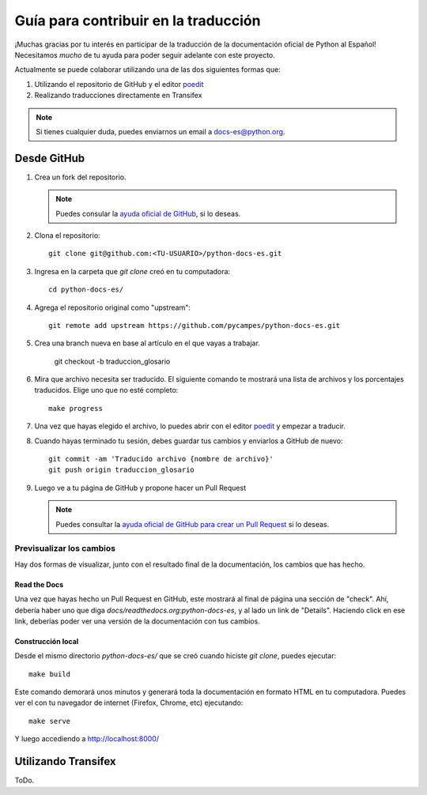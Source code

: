 Guía para contribuir en la traducción
=====================================

¡Muchas gracias por tu interés en participar de la traducción de la documentación oficial de Python al Español!
Necesitamos *mucho* de tu ayuda para poder seguir adelante con este proyecto.

Actualmente se puede colaborar utilizando una de las dos siguientes formas que:

#. Utilizando el repositorio de GitHub y el editor poedit_
#. Realizando traducciones directamente en Transifex


.. note::

   Si tienes cualquier duda, puedes enviarnos un email a docs-es@python.org.


Desde GitHub
------------

#. Crea un fork del repositorio.

   .. note::

      Puedes consular la `ayuda oficial de GitHub`_, si lo deseas.

      .. _ayuda oficial de GitHub: https://help.github.com/es/github/getting-started-with-github/fork-a-repo

#. Clona el repositorio::

    git clone git@github.com:<TU-USUARIO>/python-docs-es.git

#. Ingresa en la carpeta que `git clone` creó en tu computadora::

    cd python-docs-es/

#. Agrega el repositorio original como "upstream"::

    git remote add upstream https://github.com/pycampes/python-docs-es.git

#. Crea una branch nueva en base al artículo en el que vayas a trabajar.
  
    git checkout -b traduccion_glosario

#. Mira que archivo necesita ser traducido. El siguiente comando te mostrará una lista de archivos y los porcentajes traducidos.
   Elige uno que no esté completo::

     make progress

#. Una vez que hayas elegido el archivo, lo puedes abrir con el editor poedit_ y empezar a traducir.

#. Cuando hayas terminado tu sesión, debes guardar tus cambios y enviarlos a GitHub de nuevo::

    git commit -am 'Traducido archivo {nombre de archivo}'
    git push origin traduccion_glosario

#. Luego ve a tu página de GitHub y propone hacer un Pull Request

   .. note::

      Puedes consultar la `ayuda oficial de GitHub para crear un Pull Request`_ si lo deseas.

      .. _ayuda oficial de GitHub para crear un Pull Request: https://help.github.com/es/github/collaborating-with-issues-and-pull-requests/about-pull-requests


.. _poedit: https://poedit.net/



Previsualizar los cambios
~~~~~~~~~~~~~~~~~~~~~~~~~

Hay dos formas de visualizar, junto con el resultado final de la documentación, los cambios que has hecho.

Read the Docs
`````````````

Una vez que hayas hecho un Pull Request en GitHub, este mostrará al final de página una sección de "check".
Ahí, debería haber uno que diga `docs/readthedocs.org:python-docs-es`, y al lado un link de "Details".
Haciendo click en ese link, deberías poder ver una versión de la documentación con tus cambios.

Construcción local
``````````````````

Desde el mismo directorio `python-docs-es/` que se creó cuando hiciste `git clone`, puedes ejecutar::

  make build

Este comando demorará unos minutos y generará toda la documentación en formato HTML en tu computadora.
Puedes ver el con tu navegador de internet (Firefox, Chrome, etc) ejecutando::

  make serve

Y luego accediendo a http://localhost:8000/


Utilizando Transifex
--------------------

ToDo.
